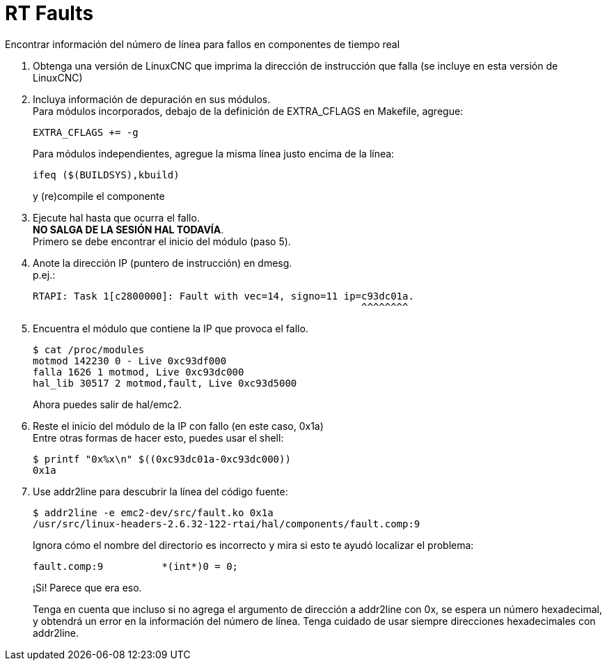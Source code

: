 :lang: en

= RT Faults

Encontrar información del número de línea para fallos en componentes de
tiempo real

1. Obtenga una versión de LinuxCNC que imprima la dirección de
   instrucción que falla (se incluye en esta versión de LinuxCNC)

2. Incluya información de depuración en sus módulos. +
   Para módulos incorporados, debajo de la definición de EXTRA_CFLAGS en
   Makefile, agregue:
+
  EXTRA_CFLAGS += -g
+
Para módulos independientes, agregue la misma línea justo encima de la
línea:
+
  ifeq ($(BUILDSYS),kbuild)
+
y (re)compile el componente

3. Ejecute hal hasta que ocurra el fallo. +
   *NO SALGA DE LA SESIÓN HAL TODAVÍA*. +
   Primero se debe encontrar el inicio del módulo (paso 5).

4. Anote la dirección IP (puntero de instrucción) en dmesg. +
   p.ej.:
+
  RTAPI: Task 1[c2800000]: Fault with vec=14, signo=11 ip=c93dc01a.
                                                          ^^^^^^^^

5. Encuentra el módulo que contiene la IP que provoca el fallo.
+
  $ cat /proc/modules
  motmod 142230 0 - Live 0xc93df000
  falla 1626 1 motmod, Live 0xc93dc000
  hal_lib 30517 2 motmod,fault, Live 0xc93d5000
+
Ahora puedes salir de hal/emc2.

6. Reste el inicio del módulo de la IP con fallo (en este caso, 0x1a) +
   Entre otras formas de hacer esto, puedes usar el shell:
+
  $ printf "0x%x\n" $((0xc93dc01a-0xc93dc000))
  0x1a

7. Use addr2line para descubrir la línea del código fuente:
+
  $ addr2line -e emc2-dev/src/fault.ko 0x1a
  /usr/src/linux-headers-2.6.32-122-rtai/hal/components/fault.comp:9
+
Ignora cómo el nombre del directorio es incorrecto y mira si esto te
ayudó localizar el problema:
+
  fault.comp:9          *(int*)0 = 0;
+
¡Si! Parece que era eso.
+
Tenga en cuenta que incluso si no agrega el argumento de dirección a addr2line
con 0x, se espera un número hexadecimal, y obtendrá un error
en la información del número de línea. Tenga cuidado de usar siempre direcciones
hexadecimales con addr2line.

// vim: set syntax=asciidoc:
